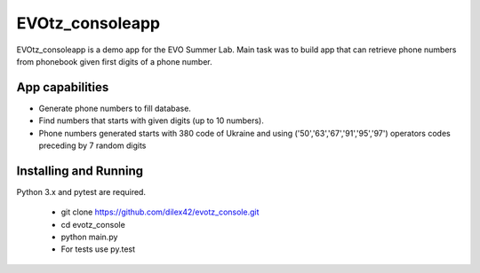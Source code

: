 EVOtz_consoleapp
==========
EVOtz_consoleapp is a demo app for the EVO Summer Lab.
Main task was to build app that can retrieve phone numbers from phonebook given first digits of a phone number.

App capabilities
---------------

- Generate phone numbers to fill database.

- Find numbers that starts with given digits (up to 10 numbers).

- Phone numbers generated starts with 380 code of Ukraine and using ('50','63','67','91','95','97') operators codes preceding by 7 random digits

Installing and Running
----------------------

Python 3.x and pytest are required.

 - git clone https://github.com/dilex42/evotz_console.git

 - cd evotz_console

 - python main.py

 - For tests use py.test

